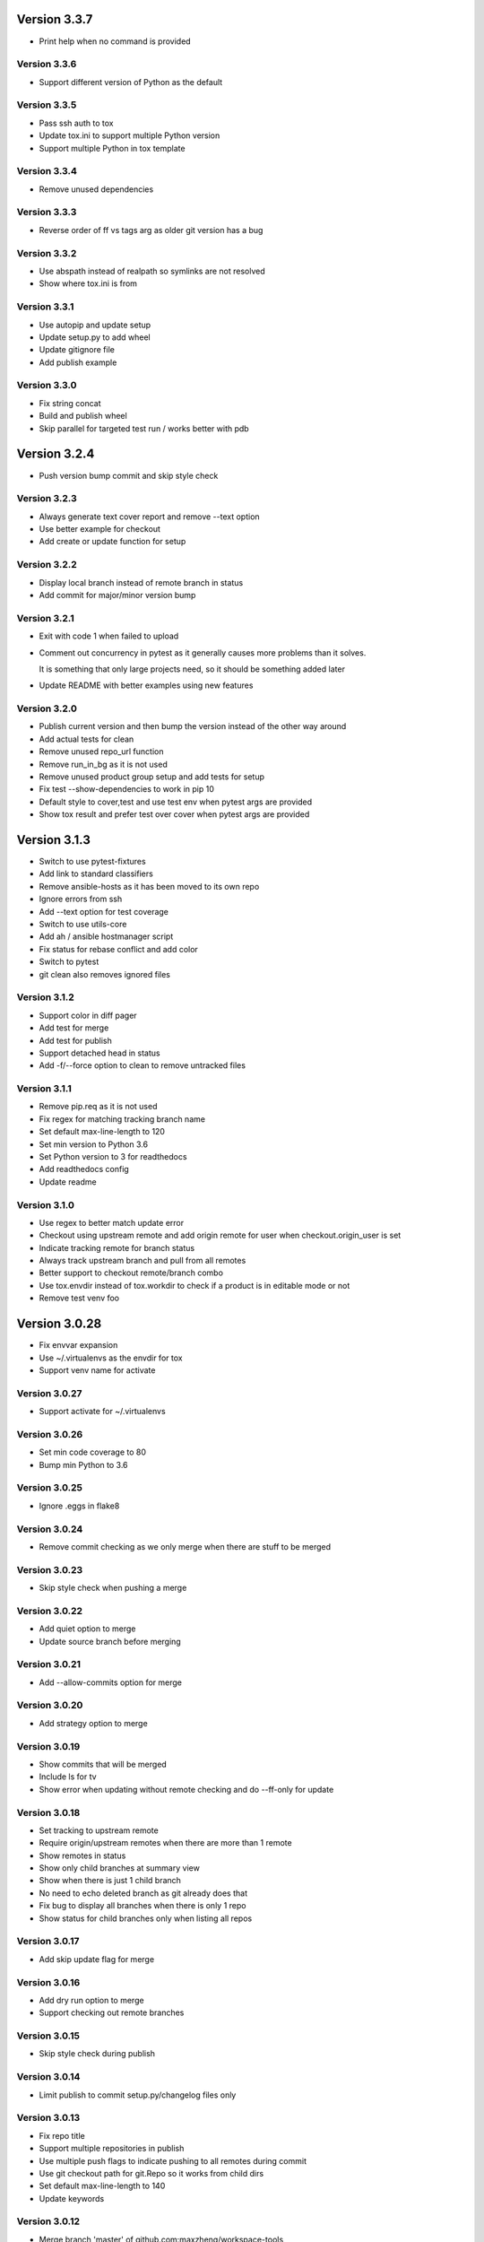 Version 3.3.7
================================================================================

* Print help when no command is provided

Version 3.3.6
--------------------------------------------------------------------------------

* Support different version of Python as the default

Version 3.3.5
--------------------------------------------------------------------------------

* Pass ssh auth to tox
* Update tox.ini to support multiple Python version
* Support multiple Python in tox template

Version 3.3.4
--------------------------------------------------------------------------------

* Remove unused dependencies

Version 3.3.3
--------------------------------------------------------------------------------

* Reverse order of ff vs tags arg as older git version has a bug

Version 3.3.2
--------------------------------------------------------------------------------

* Use abspath instead of realpath so symlinks are not resolved
* Show where tox.ini is from

Version 3.3.1
--------------------------------------------------------------------------------

* Use autopip and update setup
* Update setup.py to add wheel
* Update gitignore file
* Add publish example

Version 3.3.0
--------------------------------------------------------------------------------

* Fix string concat
* Build and publish wheel
* Skip parallel for targeted test run / works better with pdb

Version 3.2.4
================================================================================

* Push version bump commit and skip style check

Version 3.2.3
--------------------------------------------------------------------------------

* Always generate text cover report and remove --text option
* Use better example for checkout
* Add create or update function for setup

Version 3.2.2
--------------------------------------------------------------------------------

* Display local branch instead of remote branch in status
* Add commit for major/minor version bump

Version 3.2.1
--------------------------------------------------------------------------------

* Exit with code 1 when failed to upload
* Comment out concurrency in pytest as it generally causes more problems than it solves.
  
  It is something that only large projects need, so it should be something added later
* Update README with better examples using new features

Version 3.2.0
--------------------------------------------------------------------------------

* Publish current version and then bump the version instead of the other way around
* Add actual tests for clean
* Remove unused repo_url function
* Remove run_in_bg as it is not used
* Remove unused product group setup and add tests for setup
* Fix test --show-dependencies to work in pip 10
* Default style to cover,test and use test env when pytest args are provided
* Show tox result and prefer test over cover when pytest args are provided

Version 3.1.3
================================================================================

* Switch to use pytest-fixtures
* Add link to standard classifiers
* Remove ansible-hosts as it has been moved to its own repo
* Ignore errors from ssh
* Add --text option for test coverage
* Switch to use utils-core
* Add ah / ansible hostmanager script
* Fix status for rebase conflict and add color
* Switch to pytest
* git clean also removes ignored files

Version 3.1.2
--------------------------------------------------------------------------------

* Support color in diff pager
* Add test for merge
* Add test for publish
* Support detached head in status
* Add -f/--force option to clean to remove untracked files

Version 3.1.1
--------------------------------------------------------------------------------

* Remove pip.req as it is not used
* Fix regex for matching tracking branch name
* Set default max-line-length to 120
* Set min version to Python 3.6
* Set Python version to 3 for readthedocs
* Add readthedocs config
* Update readme

Version 3.1.0
--------------------------------------------------------------------------------

* Use regex to better match update error
* Checkout using upstream remote and add origin remote for user when checkout.origin_user is set
* Indicate tracking remote for branch status
* Always track upstream branch and pull from all remotes
* Better support to checkout remote/branch combo
* Use tox.envdir instead of tox.workdir to check if a product is in editable mode or not
* Remove test venv foo

Version 3.0.28
================================================================================

* Fix envvar expansion
* Use ~/.virtualenvs as the envdir for tox
* Support venv name for activate

Version 3.0.27
--------------------------------------------------------------------------------

* Support activate for ~/.virtualenvs

Version 3.0.26
--------------------------------------------------------------------------------

* Set min code coverage to 80
* Bump min Python to 3.6

Version 3.0.25
--------------------------------------------------------------------------------

* Ignore .eggs in flake8

Version 3.0.24
--------------------------------------------------------------------------------

* Remove commit checking as we only merge when there are stuff to be merged

Version 3.0.23
--------------------------------------------------------------------------------

* Skip style check when pushing a merge

Version 3.0.22
--------------------------------------------------------------------------------

* Add quiet option to merge
* Update source branch before merging

Version 3.0.21
--------------------------------------------------------------------------------

* Add --allow-commits option for merge

Version 3.0.20
--------------------------------------------------------------------------------

* Add strategy option to merge

Version 3.0.19
--------------------------------------------------------------------------------

* Show commits that will be merged
* Include ls for tv
* Show error when updating without remote checking and do --ff-only for update

Version 3.0.18
--------------------------------------------------------------------------------

* Set tracking to upstream remote
* Require origin/upstream remotes when there are more than 1 remote
* Show remotes in status
* Show only child branches at summary view
* Show when there is just 1 child branch
* No need to echo deleted branch as git already does that
* Fix bug to display all branches when there is only 1 repo
* Show status for child branches only when listing all repos

Version 3.0.17
--------------------------------------------------------------------------------

* Add skip update flag for merge

Version 3.0.16
--------------------------------------------------------------------------------

* Add dry run option to merge
* Support checking out remote branches

Version 3.0.15
--------------------------------------------------------------------------------

* Skip style check during publish

Version 3.0.14
--------------------------------------------------------------------------------

* Limit publish to commit setup.py/changelog files only

Version 3.0.13
--------------------------------------------------------------------------------

* Fix repo title
* Support multiple repositories in publish
* Use multiple push flags to indicate pushing to all remotes during commit
* Use git checkout path for git.Repo so it works from child dirs
* Set default max-line-length to 140
* Update keywords

Version 3.0.12
--------------------------------------------------------------------------------

* Merge branch 'master' of github.com:maxzheng/workspace-tools
* Use proper email format for author

Version 3.0.11
--------------------------------------------------------------------------------

* Check code style before pushing
* Change setup.py template to require Python 3.5+
* Remove requirements.txt from tox.ini
* Create example test in "tests" folder
* Move tests to "tests" folder

Version 3.0.10
--------------------------------------------------------------------------------

* Skip printing about merging to downstream branches

Version 3.0.9
--------------------------------------------------------------------------------

* Show parent branch when merging during push
* Show rebase message only if verbose

Version 3.0.8
--------------------------------------------------------------------------------

* Show branch and remotes being pulled from

Version 3.0.7
--------------------------------------------------------------------------------

* Check for any merge changes before pushing

Version 3.0.6
--------------------------------------------------------------------------------

* Change option name to merge --downstreams and add more validation

Version 3.0.5
--------------------------------------------------------------------------------

* Switch to use click.echo instead of log.info
* Revert "Split config lists early"
  
  This reverts commit 1b2867dc2c5c33ecdc2c5c6e70e8a8f874e6ced1.
* Fix indent for dependency script

Version 3.0.4
--------------------------------------------------------------------------------

* Split config lists early
* Add more info on merge.branch config

Version 3.0.3
--------------------------------------------------------------------------------

* Add merge doc

Version 3.0.2
--------------------------------------------------------------------------------

* Set upstream or remote but not both when pushing
* Add merge command with option to merge to a list of user configured branches
* Add push --all-remotes option
* Reindent to use 4 spaces
* Some minor changes

Version 3.0.1
--------------------------------------------------------------------------------

* Add follow link

Version 3.0.0
--------------------------------------------------------------------------------

* Fix tests and bugs
* Remove review and wait commands.
  
  They are not easy to implement and does not provide that much value. Maybe later.
* Only delete child branches
* Many improvements for working with multiple branches
* Use autostash when doing update (git pull)
* Migrate to Python 3.x and add support for multiple projects per repo.
  
  And remove support for svn, git-svn.
* Add .eggs to .gitignore
* Sync / update

Version 1.0.11
================================================================================

* Log wait command output and allow them to be viewed with --log option

Version 1.0.10
--------------------------------------------------------------------------------

* Add --install-editable option to "ws test" and remove config.test.editable_products
* Sync changes from downstream
* Remove use of --download-cache option
* Set testpaths to "test"
* Add --name-only option and fix some bugs

Version 1.0.9
--------------------------------------------------------------------------------

* Add --rb to bump to be consistent with other commands and various test fixes
* Do sys.exit(1) if any repo failed to update instead of existing silently.
  
  Also check if package exists before including it in version display.

Version 1.0.8
--------------------------------------------------------------------------------

* Scope not implemented exception to base Wait class for review/publish event

Version 1.0.7
--------------------------------------------------------------------------------

* Run wait chaining actions in background
* Sort task view by repo/task

Version 1.0.6
--------------------------------------------------------------------------------

* Prompt user for commit msg if not given
* Ensure branch is assigned before use

Version 1.0.5
--------------------------------------------------------------------------------

* Add --push/--bump-in chaining options to wait command

Version 1.0.4
--------------------------------------------------------------------------------

* Support running tasks in background
* Detect if .pypirc has necessary info and prompt as needed. require=localconfig

Version 1.0.3
--------------------------------------------------------------------------------

* Fall back to use build results if there is no test result
* Skip style check if there is no style env
* Suppress stacktrace when getting ^C

Version 1.0.2
--------------------------------------------------------------------------------

* Display chaining options separately in help
* Run style check when running tests for commit
* Quote args to tv alias

Version 1.0.1
--------------------------------------------------------------------------------

* Centralize test result summary / evaluation logic

Version 1.0.0
--------------------------------------------------------------------------------

* Switch to class-based command architecture to simplify downstream customization

Version 0.8.19
================================================================================

* Check for branches before removing repo when cleaning
* Create config dir if not exists

Version 0.8.18
--------------------------------------------------------------------------------

* Check another directory for setup.cfg

Version 0.8.17
--------------------------------------------------------------------------------

* Add repo_url method to get remote repo url
* Redirect STDERR to STDOUT when running command with silent/return_output option

Version 0.8.16
--------------------------------------------------------------------------------

* Amend commit before running tests as tests might run long

Version 0.8.15
--------------------------------------------------------------------------------

* Exit early if test failed before commit
* Update doc

Version 0.8.14
--------------------------------------------------------------------------------

* Add install-only modifier for redevelop/recreate
* Update activate alias to work in different situations

Version 0.8.13
--------------------------------------------------------------------------------

* Revert removing */*/build dir during clean
* Add --test option to run tests before committing
* Use auto branch when bumping to support multiple bumps
* Add remove_all_products_except option for clean command
* Ensure dummy commit msg starts with "Empty commit"

Version 0.8.12
--------------------------------------------------------------------------------

* Use pip to list installed dependencies instead of pkg_resources

Version 0.8.11
--------------------------------------------------------------------------------

* Use existing msg field for dummy msg

Version 0.8.10
--------------------------------------------------------------------------------

* Allow dummy commit msg to be changed

Version 0.8.9
--------------------------------------------------------------------------------

* Add filter option for showing installed dependencies

Version 0.8.8
--------------------------------------------------------------------------------

* Use setup.cfg instead of setup.ws

Version 0.8.7
--------------------------------------------------------------------------------

* Remove test code

Version 0.8.6
--------------------------------------------------------------------------------

* Support custom product setup with setup.ws

Version 0.8.5
--------------------------------------------------------------------------------

* Simplify product group bootstrap with setup command

Version 0.8.4
--------------------------------------------------------------------------------

* Show progress for dependent tests

Version 0.8.3
--------------------------------------------------------------------------------

* Run dependent tests in parallel

Version 0.8.2
--------------------------------------------------------------------------------

* When bumping, only add/commit files updated by bump
* Only run transitive tests if current product is in editable_products list

Version 0.8.1
--------------------------------------------------------------------------------

* Update README

Version 0.8.0
--------------------------------------------------------------------------------

* Add skip_editable_install internal arg for test command
* Deprecate [test] scope_transitive_test_products with editable_products
* Deprecate [test] editable_product_dependencies with editable_products that is also used for scoping products that will install editables

Version 0.7.24
================================================================================

* Fix "-n 0" option for test command

Version 0.7.23
--------------------------------------------------------------------------------

* Fix repo detection in nested repos
* Skip auto branch for commit when already on a branch

Version 0.7.22
--------------------------------------------------------------------------------

* Better checking for clean repo that works for older git

Version 0.7.21
--------------------------------------------------------------------------------

* Perform product update in parallel
* Add remove_products_older_than_days option for clean command
* Add scope_transitive_test_products config option to scope transitive products to test

Version 0.7.20
--------------------------------------------------------------------------------

* Flush streamed test output

Version 0.7.19
--------------------------------------------------------------------------------

* Do not count one/two letter words when creating branch from commit msg

Version 0.7.18
--------------------------------------------------------------------------------

* Append error from subprocess to output

Version 0.7.17
--------------------------------------------------------------------------------

* Stream test output when returning output

Version 0.7.16
--------------------------------------------------------------------------------

* Return bumps made for bump()

Version 0.7.15
--------------------------------------------------------------------------------

* Update usage for commit
* Add --test-dependent option to run tests in dependent products
* Add option to return test output

Version 0.7.14
--------------------------------------------------------------------------------

* Ignore DRAFT: prefix when creating branch from commit msg

Version 0.7.13
--------------------------------------------------------------------------------

* Add links to bumper

Version 0.7.12
--------------------------------------------------------------------------------

* Change auto branch commit words to 2 and add more ignored words
* Change --discard to count to allow deleting of multiple commits
* Add skip auto branch option for commit
* Automatically create a branch from commit msg
* Redevelop if tox.ini has been modified
* Fix tests

Version 0.7.11
--------------------------------------------------------------------------------

* Better composed commit message / revert on failed commit

* Remove extra line between changes when generating changelog


Version 0.7.10
--------------------------------------------------------------------------------

* Ignore "Update changelog" commits when publishing
* Update setup.py template
* Add url and summary info

Version 0.7.1
--------------------------------------------------------------------------------

* Add -D alias for --discard in commit


Version 0.7.0
--------------------------------------------------------------------------------

* Refactor to use bumper-lib


Version 0.6.10
================================================================================

* Add re constant for user repo reference

Version 0.6.9
--------------------------------------------------------------------------------

* Make -1, -2, etc limit work for svn log
* Pass unknown args for log to underlying SCM / better args


Version 0.6.8
--------------------------------------------------------------------------------

* Allow arbitrary boolean optional args to be passed to py.test from test command

Version 0.6.7
--------------------------------------------------------------------------------

* Support which command in tv alias


Version 0.6.6
--------------------------------------------------------------------------------

* Add -n pass thru option for py.test

* Only install editable dependencies in [tox] envlist environments


Version 0.6.5
--------------------------------------------------------------------------------

* Support checking out from github using product name or user/name format


Version 0.6.4
--------------------------------------------------------------------------------

* Remove checking of setup.py for test as that is affected by version bumps.
  Add pinned.txt to be checked


Version 0.6.3
--------------------------------------------------------------------------------

* Faster clean for *.pyc files


Version 0.6.2
--------------------------------------------------------------------------------

* Only use first line when showing what changed for svn during bump


Version 0.6.1
--------------------------------------------------------------------------------

* Update checkout usage


Version 0.6.0
--------------------------------------------------------------------------------

* Commit multiple file bumps as a single commit and use --msg as the summary (prepended)
* Improved tv alias


Version 0.5.11
================================================================================

* Skip editable mode change if there are no dependencies


Version 0.5.10
--------------------------------------------------------------------------------

* Support silent run that outputs on error and use on test command


Version 0.5.9
--------------------------------------------------------------------------------

* Return commands ran per env for test command


Version 0.5.8
--------------------------------------------------------------------------------

* Add tv alias to open files from ag in vim.
  Add env auto complete for test command

* Add doc link to usage


Version 0.5.7
--------------------------------------------------------------------------------

* Add install_command with -U to ensure latest versions are installed and without {opts} to always install dependencies


Version 0.5.6
--------------------------------------------------------------------------------

* Better exception handling/output for test


Version 0.5.5
--------------------------------------------------------------------------------

* Better support for customizing test command


Version 0.5.4
--------------------------------------------------------------------------------

* Rename dependencies to show_dependencies for test arg and update test usage

* Add example to setup tox and run style/coverage


Version 0.5.3
--------------------------------------------------------------------------------

* Skip install dependencies in editable mode if already in editable mode
* Add test for status

* Add test.editable_product_dependencies option to auto install dependencies in editable mode

* Support multiple environments when showing product dependencies

* Refactor tox ini code into ToxIni class

* Auto-detect requirement files change to re-develop environment


Version 0.5.2
--------------------------------------------------------------------------------

* Activate environment before running py.test

* Use spaces instead of tabs in tox template


Version 0.5.1
--------------------------------------------------------------------------------

* Add tests and support -k / -s options from py.test in test command


Version 0.5.0
--------------------------------------------------------------------------------

* Support multiple test environments and use optimized test run

* Update tox template

* Skip creating requirements.txt if setup.py already exists

* Fix import issues with setup --product

* Deprecate/break develop into test and setup command

* Update usage in README

* Remove remote doc config as that was checked in accidentally


Version 0.4.11
================================================================================

* Skip bump branch check when doing dry run


Version 0.4.7
--------------------------------------------------------------------------------

* Fix bump doc

* Update doc

* Update doc


Version 0.4.6
--------------------------------------------------------------------------------

* Add doc for bump / start but not finish Command Reference

* Add tests for bump and remove use of memozie

* Remove ln whitelist from tox


Version 0.4.5
--------------------------------------------------------------------------------

* Strip version spec from entry scripts in dev env


Version 0.4.4
--------------------------------------------------------------------------------

* Allow downstream package to show its version with -v


Version 0.4.3
--------------------------------------------------------------------------------

* Support custom file processing for bump and do not use squash merge for push


Version 0.4.2
--------------------------------------------------------------------------------

* Add bump bash shortcut


Version 0.4.1
--------------------------------------------------------------------------------

* Fix product name computation for url ends with /trunk

* Update changelog


Version 0.4.0
--------------------------------------------------------------------------------

* Add example on setting up / using product group

* Add bump command to bump dependency versions


Version 0.3.1
================================================================================

* Skip checking for user config file existence as that is done in RemoteConfig now

* Add -U to pip install


Version 0.3.0
--------------------------------------------------------------------------------

* Refactor to use remoteconfig

* Remove activate soft linking in --init


Version 0.2.40
================================================================================

* Retain latest major/minor release title in changelog


Version 0.2.39
--------------------------------------------------------------------------------

* Use bullet list for changes in CHANGELOG


Version 0.2.38
--------------------------------------------------------------------------------

* Add changelog to index by listing the latest version only


Version 0.2.37
--------------------------------------------------------------------------------

* Exit early / without changing version when there are no changes when publishing.
  Better 'a' alias to avoid having to do symlink in tox.
